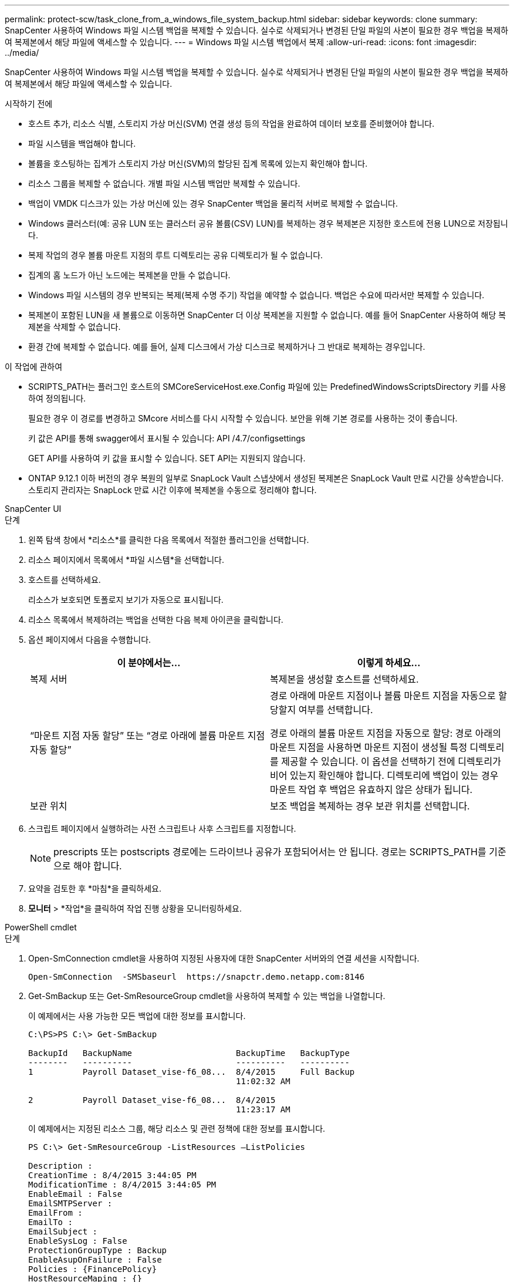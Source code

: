 ---
permalink: protect-scw/task_clone_from_a_windows_file_system_backup.html 
sidebar: sidebar 
keywords: clone 
summary: SnapCenter 사용하여 Windows 파일 시스템 백업을 복제할 수 있습니다.  실수로 삭제되거나 변경된 단일 파일의 사본이 필요한 경우 백업을 복제하여 복제본에서 해당 파일에 액세스할 수 있습니다. 
---
= Windows 파일 시스템 백업에서 복제
:allow-uri-read: 
:icons: font
:imagesdir: ../media/


[role="lead"]
SnapCenter 사용하여 Windows 파일 시스템 백업을 복제할 수 있습니다.  실수로 삭제되거나 변경된 단일 파일의 사본이 필요한 경우 백업을 복제하여 복제본에서 해당 파일에 액세스할 수 있습니다.

.시작하기 전에
* 호스트 추가, 리소스 식별, 스토리지 가상 머신(SVM) 연결 생성 등의 작업을 완료하여 데이터 보호를 준비했어야 합니다.
* 파일 시스템을 백업해야 합니다.
* 볼륨을 호스팅하는 집계가 스토리지 가상 머신(SVM)의 할당된 집계 목록에 있는지 확인해야 합니다.
* 리소스 그룹을 복제할 수 없습니다.  개별 파일 시스템 백업만 복제할 수 있습니다.
* 백업이 VMDK 디스크가 있는 가상 머신에 있는 경우 SnapCenter 백업을 물리적 서버로 복제할 수 없습니다.
* Windows 클러스터(예: 공유 LUN 또는 클러스터 공유 볼륨(CSV) LUN)를 복제하는 경우 복제본은 지정한 호스트에 전용 LUN으로 저장됩니다.
* 복제 작업의 경우 볼륨 마운트 지점의 루트 디렉토리는 공유 디렉토리가 될 수 없습니다.
* 집계의 홈 노드가 아닌 노드에는 복제본을 만들 수 없습니다.
* Windows 파일 시스템의 경우 반복되는 복제(복제 수명 주기) 작업을 예약할 수 없습니다. 백업은 수요에 따라서만 복제할 수 있습니다.
* 복제본이 포함된 LUN을 새 볼륨으로 이동하면 SnapCenter 더 이상 복제본을 지원할 수 없습니다.  예를 들어 SnapCenter 사용하여 해당 복제본을 삭제할 수 없습니다.
* 환경 간에 복제할 수 없습니다.  예를 들어, 실제 디스크에서 가상 디스크로 복제하거나 그 반대로 복제하는 경우입니다.


.이 작업에 관하여
* SCRIPTS_PATH는 플러그인 호스트의 SMCoreServiceHost.exe.Config 파일에 있는 PredefinedWindowsScriptsDirectory 키를 사용하여 정의됩니다.
+
필요한 경우 이 경로를 변경하고 SMcore 서비스를 다시 시작할 수 있습니다.  보안을 위해 기본 경로를 사용하는 것이 좋습니다.

+
키 값은 API를 통해 swagger에서 표시될 수 있습니다: API /4.7/configsettings

+
GET API를 사용하여 키 값을 표시할 수 있습니다.  SET API는 지원되지 않습니다.

* ONTAP 9.12.1 이하 버전의 경우 복원의 일부로 SnapLock Vault 스냅샷에서 생성된 복제본은 SnapLock Vault 만료 시간을 상속받습니다. 스토리지 관리자는 SnapLock 만료 시간 이후에 복제본을 수동으로 정리해야 합니다.


[role="tabbed-block"]
====
.SnapCenter UI
--
.단계
. 왼쪽 탐색 창에서 *리소스*를 클릭한 다음 목록에서 적절한 플러그인을 선택합니다.
. 리소스 페이지에서 목록에서 *파일 시스템*을 선택합니다.
. 호스트를 선택하세요.
+
리소스가 보호되면 토폴로지 보기가 자동으로 표시됩니다.

. 리소스 목록에서 복제하려는 백업을 선택한 다음 복제 아이콘을 클릭합니다.
. 옵션 페이지에서 다음을 수행합니다.
+
|===
| 이 분야에서는... | 이렇게 하세요... 


 a| 
복제 서버
 a| 
복제본을 생성할 호스트를 선택하세요.



 a| 
"`마운트 지점 자동 할당`" 또는 "`경로 아래에 볼륨 마운트 지점 자동 할당`"
 a| 
경로 아래에 마운트 지점이나 볼륨 마운트 지점을 자동으로 할당할지 여부를 선택합니다.

경로 아래의 볼륨 마운트 지점을 자동으로 할당: 경로 아래의 마운트 지점을 사용하면 마운트 지점이 생성될 특정 디렉토리를 제공할 수 있습니다.  이 옵션을 선택하기 전에 디렉토리가 비어 있는지 확인해야 합니다.  디렉토리에 백업이 있는 경우 마운트 작업 후 백업은 유효하지 않은 상태가 됩니다.



 a| 
보관 위치
 a| 
보조 백업을 복제하는 경우 보관 위치를 선택합니다.

|===
. 스크립트 페이지에서 실행하려는 사전 스크립트나 사후 스크립트를 지정합니다.
+

NOTE: prescripts 또는 postscripts 경로에는 드라이브나 공유가 포함되어서는 안 됩니다.  경로는 SCRIPTS_PATH를 기준으로 해야 합니다.

. 요약을 검토한 후 *마침*을 클릭하세요.
. *모니터* > *작업*을 클릭하여 작업 진행 상황을 모니터링하세요.


--
.PowerShell cmdlet
--
.단계
. Open-SmConnection cmdlet을 사용하여 지정된 사용자에 대한 SnapCenter 서버와의 연결 세션을 시작합니다.
+
[listing]
----
Open-SmConnection  -SMSbaseurl  https://snapctr.demo.netapp.com:8146
----
. Get-SmBackup 또는 Get-SmResourceGroup cmdlet을 사용하여 복제할 수 있는 백업을 나열합니다.
+
이 예제에서는 사용 가능한 모든 백업에 대한 정보를 표시합니다.

+
[listing]
----
C:\PS>PS C:\> Get-SmBackup

BackupId   BackupName                     BackupTime   BackupType
--------   ----------                     ----------   ----------
1          Payroll Dataset_vise-f6_08...  8/4/2015     Full Backup
                                          11:02:32 AM

2          Payroll Dataset_vise-f6_08...  8/4/2015
                                          11:23:17 AM
----
+
이 예제에서는 지정된 리소스 그룹, 해당 리소스 및 관련 정책에 대한 정보를 표시합니다.

+
[listing]
----
PS C:\> Get-SmResourceGroup -ListResources –ListPolicies

Description :
CreationTime : 8/4/2015 3:44:05 PM
ModificationTime : 8/4/2015 3:44:05 PM
EnableEmail : False
EmailSMTPServer :
EmailFrom :
EmailTo :
EmailSubject :
EnableSysLog : False
ProtectionGroupType : Backup
EnableAsupOnFailure : False
Policies : {FinancePolicy}
HostResourceMaping : {}
Configuration : SMCoreContracts.SmCloneConfiguration
LastBackupStatus :
VerificationServer :
EmailBody :
EmailNotificationPreference : Never
VerificationServerInfo : SMCoreContracts.SmVerificationServerInfo
SchedulerSQLInstance :
CustomText :
CustomSnapshotFormat :
SearchResources : False
ByPassCredential : False
IsCustomSnapshot :
MaintenanceStatus : Production
PluginProtectionGroupTypes : {SMSQL}
Name : Payrolldataset
Type : Group
Id : 1
Host :
UserName :
Passphrase :
Deleted : False
Auth : SMCoreContracts.SmAuth
IsClone : False
CloneLevel : 0
ApplySnapvaultUpdate : False
ApplyRetention : False
RetentionCount : 0
RetentionDays : 0
ApplySnapMirrorUpdate : False
SnapVaultLabel :
MirrorVaultUpdateRetryCount : 7
AppPolicies : {}
Description : FinancePolicy
PreScriptPath :
PreScriptArguments :
PostScriptPath :
PostScriptArguments :
ScriptTimeOut : 60000
DateModified : 8/4/2015 3:43:30 PM
DateCreated : 8/4/2015 3:43:30 PM
Schedule : SMCoreContracts.SmSchedule
PolicyType : Backup
PluginPolicyType : SMSQL
Name : FinancePolicy
Type :
Id : 1
Host :
UserName :
Passphrase :
Deleted : False
Auth : SMCoreContracts.SmAuth
IsClone : False
CloneLevel : 0
clab-a13-13.sddev.lab.netapp.com
DatabaseGUID :
SQLInstance : clab-a13-13
DbStatus : AutoClosed
DbAccess : eUndefined
IsSystemDb : False
IsSimpleRecoveryMode : False
IsSelectable : True
SqlDbFileGroups : {}
SqlDbLogFiles : {}
AppFileStorageGroups : {}
LogDirectory :
AgName :
Version :
VolumeGroupIndex : -1
IsSecondary : False
Name : TEST
Type : SQL Database
Id : clab-a13-13\TEST
Host : clab-a13-13.sddev.mycompany.com
UserName :
Passphrase :
Deleted : False
Auth : SMCoreContracts.SmAuth
IsClone : False
----
. New-SmClone cmdlet을 사용하여 기존 백업에서 복제 작업을 시작합니다.
+
이 예제에서는 모든 로그를 포함하는 지정된 백업에서 복제본을 만듭니다.

+
[listing]
----
PS C:\> New-SmClone
-BackupName payroll_dataset_vise-f3_08-05-2015_15.28.28.9774
-Resources @{"Host"="vise-f3.sddev.mycompany.com";
"Type"="SQL Database";"Names"="vise-f3\SQLExpress\payroll"}
-CloneToInstance vise-f3\sqlexpress -AutoAssignMountPoint
-Suffix _clonefrombackup
-LogRestoreType All -Policy clonefromprimary_ondemand

PS C:> New-SmBackup -ResourceGroupName PayrollDataset -Policy FinancePolicy
----
+
이 예제에서는 지정된 Microsoft SQL Server 인스턴스에 대한 복제본을 만듭니다.

+
[listing]
----
PS C:\> New-SmClone
-BackupName "BackupDS1_NY-VM-SC-SQL_12-08-2015_09.00.24.8367"
-Resources @{"host"="ny-vm-sc-sql";"Type"="SQL Database";
"Names"="ny-vm-sc-sql\AdventureWorks2012_data"}
-AppPluginCode SMSQL -CloneToInstance "ny-vm-sc-sql"
-Suffix _CLPOSH -AssignMountPointUnderPath "C:\SCMounts"
----
. Get-SmCloneReport cmdlet을 사용하여 복제 작업의 상태를 확인합니다.
+
이 예제에서는 지정된 작업 ID에 대한 복제 보고서를 표시합니다.

+
[listing]
----
PS C:\> Get-SmCloneReport -JobId 186

SmCloneId : 1
SmJobId : 186
StartDateTime : 8/3/2015 2:43:02 PM
EndDateTime : 8/3/2015 2:44:08 PM
Duration : 00:01:06.6760000
Status : Completed
ProtectionGroupName : Draper
SmProtectionGroupId : 4
PolicyName : OnDemand_Clone
SmPolicyId : 4
BackupPolicyName : OnDemand_Full_Log
SmBackupPolicyId : 1
CloneHostName : SCSPR0054212005.mycompany.com
CloneHostId : 4
CloneName : Draper__clone__08-03-2015_14.43.53
SourceResources : {Don, Betty, Bobby, Sally}
ClonedResources : {Don_DRAPER, Betty_DRAPER, Bobby_DRAPER,
                   Sally_DRAPER}
----


cmdlet과 함께 사용할 수 있는 매개변수와 해당 설명에 대한 정보는 _Get-Help command_name_을 실행하면 얻을 수 있습니다. 또는 다음을 참조할 수도 있습니다. https://docs.netapp.com/us-en/snapcenter-cmdlets/index.html["SnapCenter 소프트웨어 Cmdlet 참조 가이드"^] .

--
====